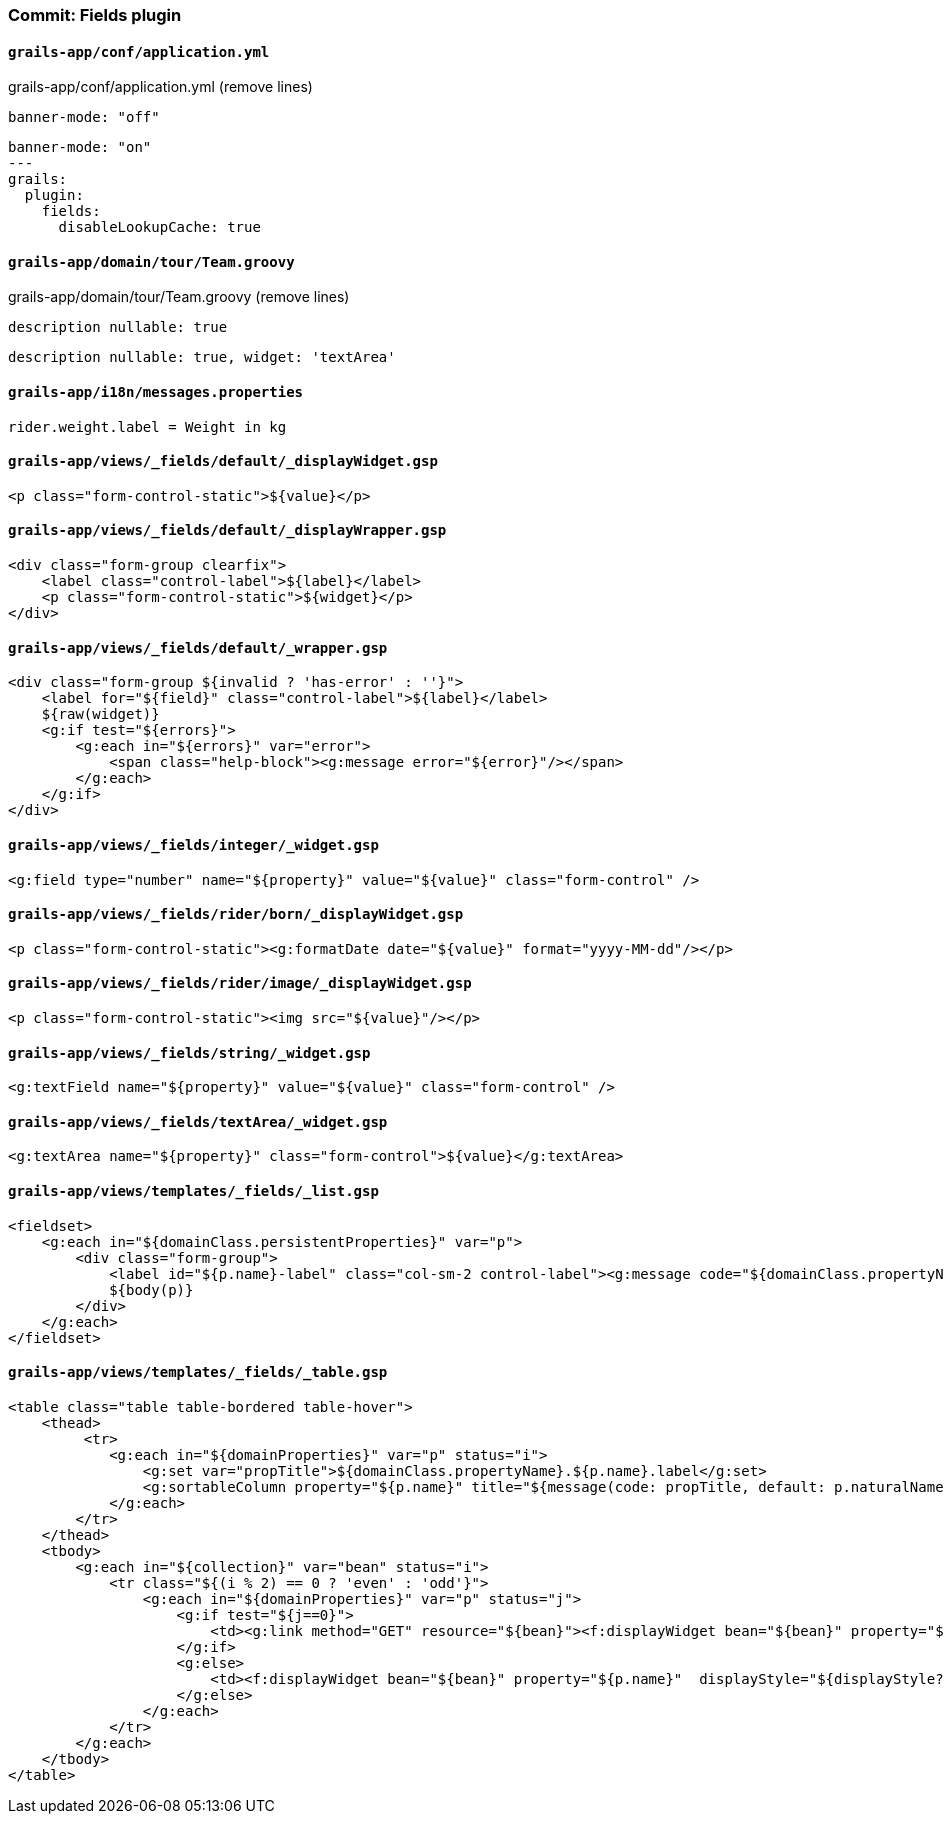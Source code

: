 === Commit: Fields plugin

==== `grails-app/conf/application.yml` 

[source.removed]
.grails-app/conf/application.yml (remove lines)
----
banner-mode: "off"
----

[source.added]
----
banner-mode: "on"
---
grails:
  plugin:
    fields:
      disableLookupCache: true
----

==== `grails-app/domain/tour/Team.groovy` 

[source.removed]
.grails-app/domain/tour/Team.groovy (remove lines)
----
description nullable: true
----

[source.added]
----
description nullable: true, widget: 'textArea'
----

==== `grails-app/i18n/messages.properties` 

[source.added]
----
rider.weight.label = Weight in kg
----

==== `grails-app/views/_fields/default/_displayWidget.gsp` 

[source.added]
----
<p class="form-control-static">${value}</p>
----

==== `grails-app/views/_fields/default/_displayWrapper.gsp` 

[source.added]
----
<div class="form-group clearfix">
    <label class="control-label">${label}</label>
    <p class="form-control-static">${widget}</p>
</div>
----

==== `grails-app/views/_fields/default/_wrapper.gsp` 

[source.added]
----
<div class="form-group ${invalid ? 'has-error' : ''}">
    <label for="${field}" class="control-label">${label}</label>
    ${raw(widget)}
    <g:if test="${errors}">
        <g:each in="${errors}" var="error">
            <span class="help-block"><g:message error="${error}"/></span>
        </g:each>
    </g:if>
</div>
----

==== `grails-app/views/_fields/integer/_widget.gsp` 

[source.added]
----
<g:field type="number" name="${property}" value="${value}" class="form-control" />
----

==== `grails-app/views/_fields/rider/born/_displayWidget.gsp` 

[source.added]
----
<p class="form-control-static"><g:formatDate date="${value}" format="yyyy-MM-dd"/></p>
----

==== `grails-app/views/_fields/rider/image/_displayWidget.gsp` 

[source.added]
----
<p class="form-control-static"><img src="${value}"/></p>
----

==== `grails-app/views/_fields/string/_widget.gsp` 

[source.added]
----
<g:textField name="${property}" value="${value}" class="form-control" />
----

==== `grails-app/views/_fields/textArea/_widget.gsp` 

[source.added]
----
<g:textArea name="${property}" class="form-control">${value}</g:textArea>
----

==== `grails-app/views/templates/_fields/_list.gsp` 

[source.added]
----
<fieldset>
    <g:each in="${domainClass.persistentProperties}" var="p">
        <div class="form-group">
            <label id="${p.name}-label" class="col-sm-2 control-label"><g:message code="${domainClass.propertyName}.${p.name}.label" default="${p.naturalName}"/></label>
            ${body(p)}
        </div>
    </g:each>
</fieldset>
----

==== `grails-app/views/templates/_fields/_table.gsp` 

[source.added]
----
<table class="table table-bordered table-hover">
    <thead>
         <tr>
            <g:each in="${domainProperties}" var="p" status="i">
                <g:set var="propTitle">${domainClass.propertyName}.${p.name}.label</g:set>
                <g:sortableColumn property="${p.name}" title="${message(code: propTitle, default: p.naturalName)}" />
            </g:each>
        </tr>
    </thead>
    <tbody>
        <g:each in="${collection}" var="bean" status="i">
            <tr class="${(i % 2) == 0 ? 'even' : 'odd'}">
                <g:each in="${domainProperties}" var="p" status="j">
                    <g:if test="${j==0}">
                        <td><g:link method="GET" resource="${bean}"><f:displayWidget bean="${bean}" property="${p.name}" displayStyle="${displayStyle?:'table'}" /></g:link></td>
                    </g:if>
                    <g:else>
                        <td><f:displayWidget bean="${bean}" property="${p.name}"  displayStyle="${displayStyle?:'table'}" /></td>
                    </g:else>
                </g:each>
            </tr>
        </g:each>
    </tbody>
</table>
----

